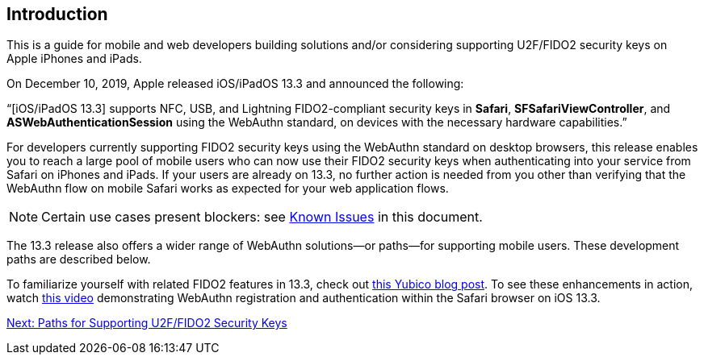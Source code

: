 == Introduction

This is a guide for mobile and web developers building solutions and/or considering supporting U2F/FIDO2 security keys on Apple iPhones and iPads.

On December 10, 2019, Apple released iOS/iPadOS 13.3 and announced the following:

“[iOS/iPadOS 13.3] supports NFC, USB, and Lightning FIDO2-compliant security keys in *Safari*, *SFSafariViewController*, and *ASWebAuthenticationSession* using the WebAuthn standard, on devices with the necessary hardware capabilities.”

For developers currently supporting FIDO2 security keys using the WebAuthn standard on desktop browsers, this release enables you to reach a large pool of mobile users who can now use their FIDO2 security keys when authenticating into your service from Safari on iPhones and iPads. If your users are already on 13.3, no further action is needed from you other than verifying that the WebAuthn flow on mobile Safari works as expected for your web application flows.

[NOTE]
======
Certain use cases present blockers: see link:Known_Issues.adoc[Known Issues] in this document.
======

The 13.3 release also offers a wider range of WebAuthn solutions--or paths--for supporting mobile users. These development paths are described below.

To familiarize yourself with related FIDO2 features in 13.3, check out link:https://www.yubico.com/2019/12/native-support-for-webauthn-and-fido-is-finally-here-on-iphones-and-ipads/[this Yubico blog post]. To see these enhancements in action, watch link:https://youtu.be/rQ9UfLMwUnI[this video] demonstrating WebAuthn registration and authentication within the Safari browser on iOS 13.3.

link:Paths_for_Supporting_U2F_or_FIDO2_Security_Keys.adoc[Next: Paths for Supporting U2F/FIDO2 Security Keys]
